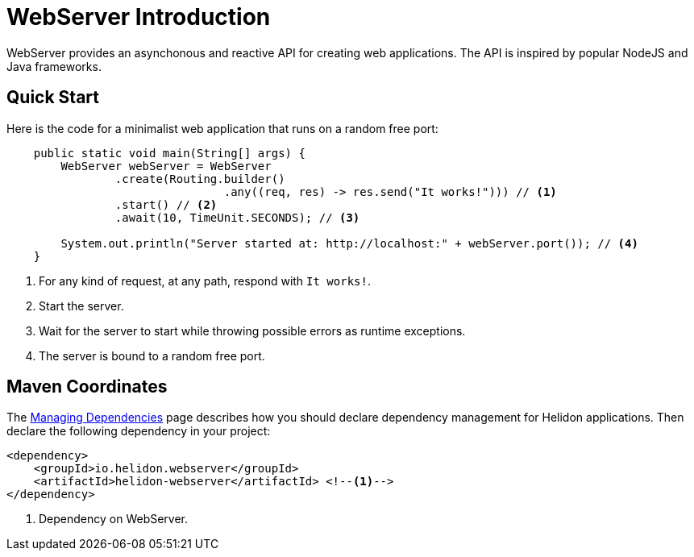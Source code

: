 ///////////////////////////////////////////////////////////////////////////////

    Copyright (c) 2018, 2020 Oracle and/or its affiliates.

    Licensed under the Apache License, Version 2.0 (the "License");
    you may not use this file except in compliance with the License.
    You may obtain a copy of the License at

        http://www.apache.org/licenses/LICENSE-2.0

    Unless required by applicable law or agreed to in writing, software
    distributed under the License is distributed on an "AS IS" BASIS,
    WITHOUT WARRANTIES OR CONDITIONS OF ANY KIND, either express or implied.
    See the License for the specific language governing permissions and
    limitations under the License.

///////////////////////////////////////////////////////////////////////////////

= WebServer Introduction
:pagename: webserver-introduction
:description: Helidon Reactive WebServer Introduction
:keywords: helidon, reactive, reactive streams, reactive java, reactive webserver

WebServer provides an asynchonous and reactive API for creating web applications. 
The API is inspired by popular NodeJS and Java frameworks.

== Quick Start

Here is the code for a minimalist web application that runs on a random free port:

[source,java]
----
    public static void main(String[] args) {
        WebServer webServer = WebServer
                .create(Routing.builder()
                                .any((req, res) -> res.send("It works!"))) // <1>
                .start() // <2>
                .await(10, TimeUnit.SECONDS); // <3>

        System.out.println("Server started at: http://localhost:" + webServer.port()); // <4>
    }
----

<1> For any kind of request, at any path, respond with `It works!`.
<2> Start the server.
<3> Wait for the server to start while throwing possible errors as runtime exceptions.
<4> The server is bound to a random free port.

== Maven Coordinates

The <<about/04_managing-dependencies.adoc, Managing Dependencies>> page describes how you
should declare dependency management for Helidon applications.
Then declare the following dependency in your project:

[source,xml,subs="verbatim,attributes"]
----
<dependency>
    <groupId>io.helidon.webserver</groupId>
    <artifactId>helidon-webserver</artifactId> <!--1-->
</dependency>
----

<1> Dependency on WebServer.
